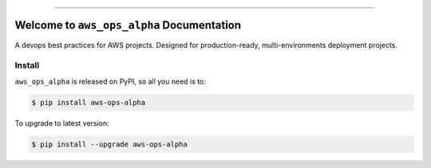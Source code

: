 
.. image:: https://readthedocs.org/projects/aws-ops-alpha/badge/?version=latest
    :target: https://aws-ops-alpha.readthedocs.io/en/latest/
    :alt: Documentation Status

.. image:: https://github.com/MacHu-GWU/aws_ops_alpha-project/workflows/CI/badge.svg
    :target: https://github.com/MacHu-GWU/aws_ops_alpha-project/actions?query=workflow:CI

.. .. image:: https://codecov.io/gh/MacHu-GWU/aws_ops_alpha-project/branch/main/graph/badge.svg
    :target: https://codecov.io/gh/MacHu-GWU/aws_ops_alpha-project

.. image:: https://img.shields.io/pypi/v/aws-ops-alpha.svg
    :target: https://pypi.python.org/pypi/aws-ops-alpha

.. image:: https://img.shields.io/pypi/l/aws-ops-alpha.svg
    :target: https://pypi.python.org/pypi/aws-ops-alpha

.. image:: https://img.shields.io/pypi/pyversions/aws-ops-alpha.svg
    :target: https://pypi.python.org/pypi/aws-ops-alpha

.. image:: https://img.shields.io/badge/Release_History!--None.svg?style=social
    :target: https://github.com/MacHu-GWU/aws_ops_alpha-project/blob/main/release-history.rst

.. image:: https://img.shields.io/badge/STAR_Me_on_GitHub!--None.svg?style=social
    :target: https://github.com/MacHu-GWU/aws_ops_alpha-project

------

.. .. image:: https://img.shields.io/badge/Link-Document-blue.svg
    :target: https://aws-ops-alpha.readthedocs.io/en/latest/

.. .. image:: https://img.shields.io/badge/Link-API-blue.svg
    :target: https://aws-ops-alpha.readthedocs.io/en/latest/py-modindex.html

.. image:: https://img.shields.io/badge/Link-Install-blue.svg
    :target: `install`_

.. image:: https://img.shields.io/badge/Link-GitHub-blue.svg
    :target: https://github.com/MacHu-GWU/aws_ops_alpha-project

.. image:: https://img.shields.io/badge/Link-Submit_Issue-blue.svg
    :target: https://github.com/MacHu-GWU/aws_ops_alpha-project/issues

.. image:: https://img.shields.io/badge/Link-Request_Feature-blue.svg
    :target: https://github.com/MacHu-GWU/aws_ops_alpha-project/issues

.. image:: https://img.shields.io/badge/Link-Download-blue.svg
    :target: https://pypi.org/pypi/aws-ops-alpha#files


Welcome to ``aws_ops_alpha`` Documentation
==============================================================================
.. image:: https://aws-ops-alpha.readthedocs.io/en/latest/_static/aws_ops_alpha-logo.png
    :target: https://aws-ops-alpha.readthedocs.io/en/latest/

A devops best practices for AWS projects. Designed for production-ready, multi-environments deployment projects.


.. _install:

Install
------------------------------------------------------------------------------

``aws_ops_alpha`` is released on PyPI, so all you need is to:

.. code-block:: console

    $ pip install aws-ops-alpha

To upgrade to latest version:

.. code-block:: console

    $ pip install --upgrade aws-ops-alpha
